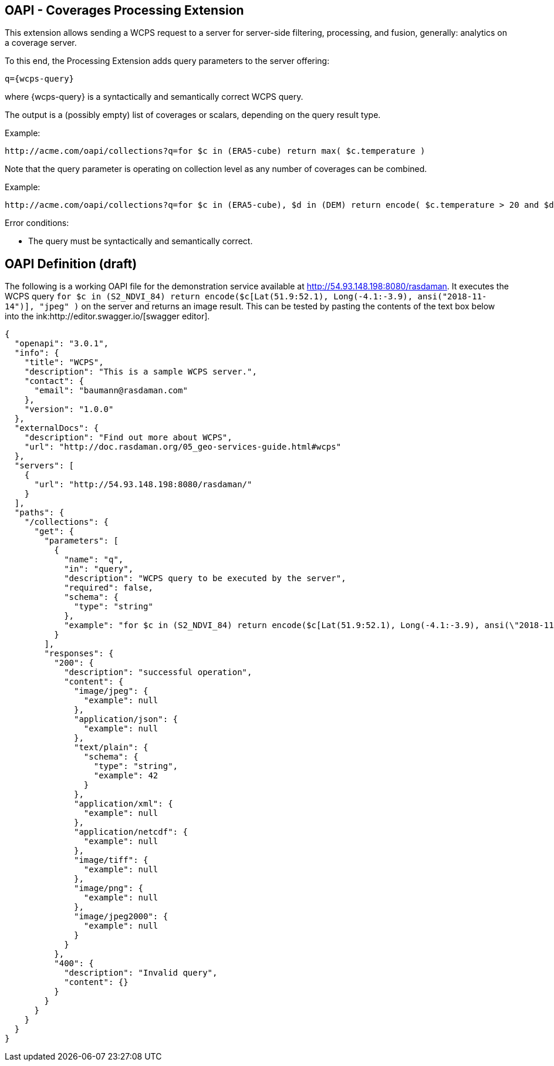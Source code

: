 == OAPI - Coverages Processing Extension

This extension allows sending a WCPS request to a server for server-side filtering, processing, and fusion, generally: analytics on a coverage server.

To this end, the Processing Extension adds query parameters to the server offering:

    q={wcps-query}

where {wcps-query} is a syntactically and semantically correct WCPS query.

The output is a (possibly empty) list of coverages or scalars, depending on the query result type.

Example:

    http://acme.com/oapi/collections?q=for $c in (ERA5-cube) return max( $c.temperature )

Note that the query parameter is operating on collection level as any number of coverages can be combined.

Example:

    http://acme.com/oapi/collections?q=for $c in (ERA5-cube), $d in (DEM) return encode( $c.temperature > 20 and $d > 100, "image/png" )

Error conditions:

*    The query must be syntactically and semantically correct.

== OAPI Definition (draft)
The following is a working OAPI file for the demonstration service available at http://54.93.148.198:8080/rasdaman. It executes the WCPS query `for $c in (S2_NDVI_84) return encode($c[Lat(51.9:52.1), Long(-4.1:-3.9), ansi("2018-11-14")], "jpeg" )` on the server and returns an image result. This can be tested by pasting the contents of the text box below into the ink:http://editor.swagger.io/[swagger editor].
....
{ 
  "openapi": "3.0.1",
  "info": {
    "title": "WCPS",
    "description": "This is a sample WCPS server.",
    "contact": {
      "email": "baumann@rasdaman.com"
    },
    "version": "1.0.0"
  },
  "externalDocs": {
    "description": "Find out more about WCPS",
    "url": "http://doc.rasdaman.org/05_geo-services-guide.html#wcps"
  },
  "servers": [
    {
      "url": "http://54.93.148.198:8080/rasdaman/"
    }
  ],
  "paths": {
    "/collections": {
      "get": {
        "parameters": [
          {
            "name": "q",
            "in": "query",
            "description": "WCPS query to be executed by the server",
            "required": false,
            "schema": {
              "type": "string"
            },
            "example": "for $c in (S2_NDVI_84) return encode($c[Lat(51.9:52.1), Long(-4.1:-3.9), ansi(\"2018-11-14\")], \"jpeg\")"
          }
        ],
        "responses": {
          "200": {
            "description": "successful operation",
            "content": {
              "image/jpeg": {
                "example": null
              },
              "application/json": {
                "example": null
              },
              "text/plain": {
                "schema": {
                  "type": "string",
                  "example": 42
                }
              },
              "application/xml": {
                "example": null
              },
              "application/netcdf": {
                "example": null
              },
              "image/tiff": {
                "example": null
              },
              "image/png": {
                "example": null
              },
              "image/jpeg2000": {
                "example": null
              } 
            } 
          },  
          "400": {
            "description": "Invalid query",
            "content": {}
          }     
        }     
      }
    }
  }
}
....
